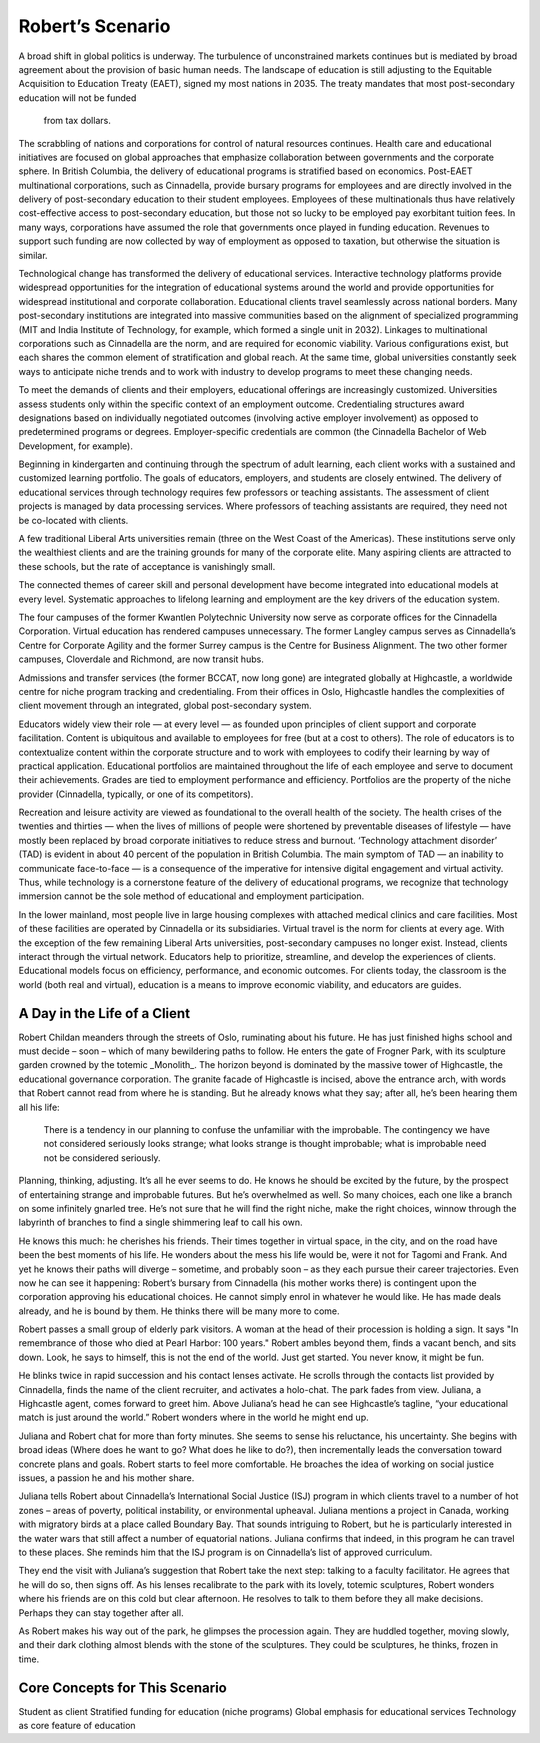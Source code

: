 Robert’s Scenario
=================

A broad shift in global politics is underway. The turbulence of unconstrained
markets continues but is mediated by broad agreement about the provision of
basic human needs. The landscape of education is still adjusting to the
Equitable Acquisition to Education Treaty (EAET), signed my most nations in
2035. The treaty mandates that most post-secondary education will not be funded
      from tax dollars. 

The scrabbling of nations and corporations for control of natural resources
continues. Health care and educational initiatives are focused on global
approaches that emphasize collaboration between governments and the corporate
sphere. In British Columbia, the delivery of educational programs is stratified
based on economics. Post-EAET multinational corporations, such as Cinnadella,
provide bursary programs for employees and are directly involved in the
delivery of post-secondary education to their student employees. Employees of
these multinationals thus have relatively cost-effective access to
post-secondary education, but those not so lucky to be employed pay exorbitant
tuition fees. In many ways, corporations have assumed the role that governments
once played in funding education. Revenues to support such funding are now
collected by way of employment as opposed to taxation, but otherwise the
situation is similar.

Technological change has transformed the delivery of educational services.
Interactive technology platforms provide widespread opportunities for the
integration of educational systems around the world and provide opportunities
for widespread institutional and corporate collaboration. Educational clients
travel seamlessly across national borders. Many post-secondary institutions are
integrated into massive communities based on the alignment of specialized
programming (MIT and India Institute of Technology, for example, which formed a
single unit in 2032). Linkages to multinational corporations such as Cinnadella
are the norm, and are required for economic viability. Various configurations
exist, but each shares the common element of stratification and global reach.
At the same time, global universities constantly seek ways to anticipate niche
trends and to work with industry to develop programs to meet these changing
needs.

To meet the demands of clients and their employers, educational offerings are
increasingly customized. Universities assess students only within the specific
context of an employment outcome. Credentialing structures award designations
based on individually negotiated outcomes (involving active employer
involvement) as opposed to predetermined programs or degrees. Employer-specific
credentials are common (the Cinnadella Bachelor of Web Development, for
example).

Beginning in kindergarten and continuing through the spectrum of adult
learning, each client works with a sustained and customized learning portfolio.
The goals of educators, employers, and students are closely entwined. The
delivery of educational services through technology requires few professors or
teaching assistants. The assessment of client projects is managed by data
processing services. Where professors of teaching assistants are required, they
need not be co-located with clients.

A few traditional Liberal Arts universities remain (three on the West Coast of
the Americas). These institutions serve only the wealthiest clients and are the
training grounds for many of the corporate elite. Many aspiring clients are
attracted to these schools, but the rate of acceptance is vanishingly small.

The connected themes of career skill and personal development have become
integrated into educational models at every level. Systematic approaches to
lifelong learning and employment are the key drivers of the education system.

The four campuses of the former Kwantlen Polytechnic University now serve as
corporate offices for the Cinnadella Corporation. Virtual education has
rendered campuses unnecessary. The former Langley campus serves as Cinnadella’s
Centre for Corporate Agility and the former Surrey campus is the Centre for
Business Alignment. The two other former campuses, Cloverdale and Richmond, are
now transit hubs.

Admissions and transfer services (the former BCCAT, now long gone) are
integrated globally at Highcastle, a worldwide centre for niche program
tracking and credentialing. From their offices in Oslo, Highcastle handles the
complexities of client movement through an integrated, global post-secondary
system. 

Educators widely view their role — at every level — as founded upon principles
of client support and corporate facilitation. Content is ubiquitous and
available to employees for free (but at a cost to others). The role of
educators is to contextualize content within the corporate structure and to
work with employees to codify their learning by way of practical application.
Educational portfolios are maintained throughout the life of each employee and
serve to document their achievements. Grades are tied to employment performance
and efficiency. Portfolios are the property of the niche provider (Cinnadella,
typically, or one of its competitors).  

Recreation and leisure activity are viewed as foundational to the overall
health of the society. The health crises of the twenties and thirties — when
the lives of millions of people were shortened by preventable diseases of
lifestyle — have mostly been replaced by broad corporate initiatives to reduce
stress and burnout. ‘Technology attachment disorder’ (TAD) is evident in about
40 percent of the population in British Columbia. The main symptom of TAD — an
inability to communicate face-to-face — is a consequence of the imperative for
intensive digital engagement and virtual activity. Thus, while technology is a
cornerstone feature of the delivery of educational programs, we recognize that
technology immersion cannot be the sole method of educational and employment
participation.

In the lower mainland, most people live in large housing complexes with
attached medical clinics and care facilities. Most of these facilities are
operated by Cinnadella or its subsidiaries. Virtual travel is the norm for
clients at every age. With the exception of the few remaining Liberal Arts
universities, post-secondary campuses no longer exist. Instead, clients
interact through the virtual network. Educators help to prioritize, streamline,
and develop the experiences of clients. Educational models focus on efficiency,
performance, and economic outcomes. For clients today, the classroom is the
world (both real and virtual), education is a means to improve economic
viability, and educators are guides.


A Day in the Life of a Client
-----------------------------

Robert Childan meanders through the streets of Oslo, ruminating about his
future. He has just finished highs school and must decide – soon – which of
many bewildering paths to follow. He enters the gate of Frogner Park, with its
sculpture garden crowned by the totemic _Monolith_. The horizon beyond is
dominated by the massive tower of Highcastle, the educational governance
corporation. The granite facade of Highcastle is incised, above the entrance
arch, with words that Robert cannot read from where he is standing. But he
already knows what they say; after all, he’s been hearing them all his life:

    There is a tendency in our planning to confuse the unfamiliar with the
    improbable.  The contingency we have not considered seriously looks
    strange; what looks strange is thought improbable; what is improbable need
    not be considered seriously. 

Planning, thinking, adjusting. It’s all he ever seems to do. He knows he should
be excited by the future, by the prospect of entertaining strange and
improbable futures. But he’s overwhelmed as well. So many choices, each one
like a branch on some infinitely gnarled tree. He’s not sure that he will find
the right niche, make the right choices, winnow through the labyrinth of
branches to find a single shimmering leaf to call his own.

He knows this much: he cherishes his friends. Their times together in virtual
space, in the city, and on the road have been the best moments of his life. He
wonders about the mess his life would be, were it not for Tagomi and Frank. And
yet he knows their paths will diverge – sometime, and probably soon – as they
each pursue their career trajectories. Even now he can see it happening:
Robert’s bursary from Cinnadella (his mother works there) is contingent upon
the corporation approving his educational choices. He cannot simply enrol in
whatever he would like. He has made deals already, and he is bound by them. He
thinks there will be many more to come.

Robert passes a small group of elderly park visitors. A woman at the head of
their procession is holding a sign. It says "In remembrance of those who died
at Pearl Harbor: 100 years." Robert ambles beyond them, finds a vacant bench,
and sits down. Look, he says to himself, this is not the end of the world. Just
get started. You never know, it might be fun.

He blinks twice in rapid succession and his contact lenses activate. He scrolls
through the contacts list provided by Cinnadella, finds the name of the client
recruiter, and activates a holo-chat. The park fades from view. Juliana, a
Highcastle agent, comes forward to greet him. Above Juliana’s head he can see
Highcastle’s tagline, “your educational match is just around the world.” Robert
wonders where in the world he might end up.

Juliana and Robert chat for more than forty minutes. She seems to sense his
reluctance, his uncertainty. She begins with broad ideas (Where does he want to
go? What does he like to do?), then incrementally leads the conversation toward
concrete plans and goals. Robert starts to feel more comfortable. He broaches
the idea of working on social justice issues, a passion he and his mother
share.

Juliana tells Robert about Cinnadella’s International Social Justice (ISJ)
program in which clients travel to a number of hot zones – areas of poverty,
political instability, or environmental upheaval. Juliana mentions a project in
Canada, working with migratory birds at a place called Boundary Bay. That
sounds intriguing to Robert, but he is particularly interested in the water
wars that still affect a number of equatorial nations. Juliana confirms that
indeed, in this program he can travel to these places. She reminds him that the
ISJ program is on Cinnadella’s list of approved curriculum.

They end the visit with Juliana’s suggestion that Robert take the next step:
talking to a faculty facilitator. He agrees that he will do so, then signs off.
As his lenses recalibrate to the park with its lovely, totemic sculptures,
Robert wonders where his friends are on this cold but clear afternoon. He
resolves to talk to them before they all make decisions. Perhaps they can stay
together after all.

As Robert makes his way out of the park, he glimpses the procession again. They
are huddled together, moving slowly, and their dark clothing almost blends with
the stone of the sculptures. They could be sculptures, he thinks, frozen in
time.


Core Concepts for This Scenario
-------------------------------

Student as client
Stratified funding for education (niche programs)
Global emphasis for educational services
Technology as core feature of education
